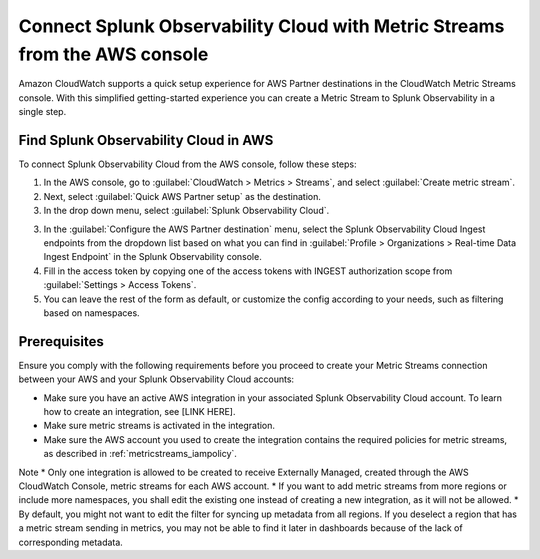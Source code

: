 .. _aws-console-ms:

***********************************************************************************
Connect Splunk Observability Cloud with Metric Streams from the AWS console
***********************************************************************************

.. meta::
  :description: Connect to AWS from the AWS console using Metric Streams

Amazon CloudWatch supports a quick setup experience for AWS Partner destinations in the CloudWatch Metric Streams console. With this simplified getting-started experience you can create a Metric Stream to Splunk Observability in a single step.

Find Splunk Observability Cloud in AWS
======================================================

To connect Splunk Observability Cloud from the AWS console, follow these steps:

1. In the AWS console, go to :guilabel:`CloudWatch > Metrics > Streams`, and select :guilabel:`Create metric stream`.
2. Next, select :guilabel:`Quick AWS Partner setup` as the destination.
3. In the drop down menu, select :guilabel:`Splunk Observability Cloud`.

.. image:: /_images/gdi/aws-console-splunk.png
  :width: 55%

3. In the :guilabel:`Configure the AWS Partner destination` menu, select the Splunk Observability Cloud Ingest endpoints from the dropdown list based on what you can find in :guilabel:`Profile > Organizations > Real-time Data Ingest Endpoint` in the Splunk Observability console. 

4. Fill in the access token by copying one of the access tokens with INGEST authorization scope from :guilabel:`Settings > Access Tokens`.

5. You can leave the rest of the form as default, or customize the config according to your needs, such as filtering based on namespaces.

Prerequisites
======================================================

Ensure you comply with the following requirements before you proceed to create your Metric Streams connection between your AWS and your Splunk Observability Cloud accounts:

* Make sure you have an active AWS integration in your associated Splunk Observability Cloud account. To learn how to create an integration, see [LINK HERE]. 
* Make sure metric streams is activated in the integration.
* Make sure the AWS account you used to create the integration contains the required policies for metric streams, as described in :ref:`metricstreams_iampolicy`. 

Note
* Only one integration is allowed to be created to receive Externally Managed, created through the AWS CloudWatch Console, metric streams for each AWS account.
* If you want to add metric streams from more regions or include more namespaces, you shall edit the existing one instead of creating a new integration, as it will not be allowed.
* By default, you might not want to edit the filter for syncing up metadata from all regions. If you deselect a region that has a metric stream sending in metrics, you may not be able to find it later in dashboards because of the lack of corresponding metadata.




